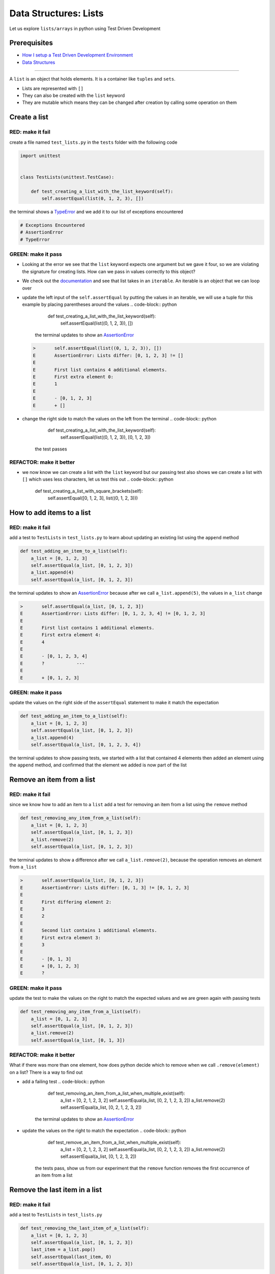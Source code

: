 Data Structures: Lists
======================

Let us explore ``lists/arrays`` in python using Test Driven Development

Prerequisites
-------------


* `How I setup a Test Driven Development Environment <./How I setup a Test Driven Development Environment.rst>`_
* `Data Structures <./DATA_STRUCTURES.rst>`_

----

A ``list`` is an object that holds elements. It is a container like ``tuples`` and ``sets``.


* Lists are represented with ``[]``
* They can also be created with the ``list`` keyword
* They are mutable which means they can be changed after creation by calling some operation on them

Create a list
-------------

RED: make it fail
^^^^^^^^^^^^^^^^^

create a file named ``test_lists.py`` in the ``tests`` folder with the following code

.. code-block:: python

   import unittest


   class TestLists(unittest.TestCase):

       def test_creating_a_list_with_the_list_keyword(self):
           self.assertEqual(list(0, 1, 2, 3), [])

the terminal shows a `TypeError <./TypeError.rst>`_ and we add it to our list of exceptions encountered

.. code-block:: python

   # Exceptions Encountered
   # AssertionError
   # TypeError

GREEN: make it pass
^^^^^^^^^^^^^^^^^^^


* Looking at the error we see that the ``list`` keyword expects one argument but we gave it four, so we are violating the signature for creating lists. How can we pass in values correctly to this object?
* We check out the `documentation <https://docs.python.org/3/library/stdtypes.html?highlight=list#list>`_ and see that list takes in an ``iterable``. An iterable is an object that we can loop over
* update the left input of the ``self.assertEqual`` by putting the values in an iterable, we will use a tuple for this example by placing parentheses around the values
  .. code-block:: python

           def test_creating_a_list_with_the_list_keyword(self):
               self.assertEqual(list((0, 1, 2, 3)), [])
    the terminal updates to show an `AssertionError <./AssertionError.rst>`_
  .. code-block:: python

       >       self.assertEqual(list((0, 1, 2, 3)), [])
       E       AssertionError: Lists differ: [0, 1, 2, 3] != []
       E
       E       First list contains 4 additional elements.
       E       First extra element 0:
       E       1
       E
       E       - [0, 1, 2, 3]
       E       + []

* change the right side to match the values on the left from the terminal
  .. code-block:: python

           def test_creating_a_list_with_the_list_keyword(self):
               self.assertEqual(list((0, 1, 2, 3)), [0, 1, 2, 3])
    the test passes

REFACTOR: make it better
^^^^^^^^^^^^^^^^^^^^^^^^


* we now know we can create a list with the ``list`` keyword but our passing test also shows we can create a list with ``[]`` which uses less characters, let us test this out
  .. code-block:: python

           def test_creating_a_list_with_square_brackets(self):
               self.assertEqual([0, 1, 2, 3], list((0, 1, 2, 3)))

How to add items to a list
--------------------------

RED: make it fail
^^^^^^^^^^^^^^^^^

add a test to ``TestLists`` in ``test_lists.py`` to learn about updating an existing list using the ``append`` method

.. code-block:: python

       def test_adding_an_item_to_a_list(self):
           a_list = [0, 1, 2, 3]
           self.assertEqual(a_list, [0, 1, 2, 3])
           a_list.append(4)
           self.assertEqual(a_list, [0, 1, 2, 3])

the terminal updates to show an `AssertionError <./AssertionError.rst>`_ because after we call ``a_list.append(5)``, the values in ``a_list`` change

.. code-block:: python

   >       self.assertEqual(a_list, [0, 1, 2, 3])
   E       AssertionError: Lists differ: [0, 1, 2, 3, 4] != [0, 1, 2, 3]
   E
   E       First list contains 1 additional elements.
   E       First extra element 4:
   E       4
   E
   E       - [0, 1, 2, 3, 4]
   E       ?            ---
   E
   E       + [0, 1, 2, 3]

GREEN: make it pass
^^^^^^^^^^^^^^^^^^^

update the values on the right side of the ``assertEqual`` statement to make it match the expectation

.. code-block:: python

       def test_adding_an_item_to_a_list(self):
           a_list = [0, 1, 2, 3]
           self.assertEqual(a_list, [0, 1, 2, 3])
           a_list.append(4)
           self.assertEqual(a_list, [0, 1, 2, 3, 4])

the terminal updates to show passing tests, we started with a list that contained 4 elements then added an element using the ``append`` method, and confirmed that the element we added is now part of the list

Remove an item from a list
--------------------------

RED: make it fail
^^^^^^^^^^^^^^^^^

since we know how to add an item to a ``list`` add a test for removing an item from a list using the ``remove`` method

.. code-block:: python

       def test_removing_any_item_from_a_list(self):
           a_list = [0, 1, 2, 3]
           self.assertEqual(a_list, [0, 1, 2, 3])
           a_list.remove(2)
           self.assertEqual(a_list, [0, 1, 2, 3])

the terminal updates to show a difference after we call ``a_list.remove(2)``, because the operation removes an element from ``a_list``

.. code-block:: python

   >       self.assertEqual(a_list, [0, 1, 2, 3])
   E       AssertionError: Lists differ: [0, 1, 3] != [0, 1, 2, 3]
   E
   E       First differing element 2:
   E       3
   E       2
   E
   E       Second list contains 1 additional elements.
   E       First extra element 3:
   E       3
   E
   E       - [0, 1, 3]
   E       + [0, 1, 2, 3]
   E       ?

GREEN: make it pass
^^^^^^^^^^^^^^^^^^^

update the test to make the values on the right to match the expected values and we are green again with passing tests

.. code-block:: python

       def test_removing_any_item_from_a_list(self):
           a_list = [0, 1, 2, 3]
           self.assertEqual(a_list, [0, 1, 2, 3])
           a_list.remove(2)
           self.assertEqual(a_list, [0, 1, 3])

REFACTOR: make it better
^^^^^^^^^^^^^^^^^^^^^^^^

What if there was more than one element, how does python decide which to remove when we call ``.remove(element)`` on a list? There is a way to find out


* add a failing test
  .. code-block:: python

           def test_removing_an_item_from_a_list_when_multiple_exist(self):
               a_list = [0, 2, 1, 2, 3, 2]
               self.assertEqual(a_list, [0, 2, 1, 2, 3, 2])
               a_list.remove(2)
               self.assertEqual(a_list, [0, 2, 1, 2, 3, 2])
    the terminal updates to show an `AssertionError <./AssertionError.rst>`_
* update the values on the right to match the expectation
  .. code-block:: python

       def test_remove_an_item_from_a_list_when_multiple_exist(self):
           a_list = [0, 2, 1, 2, 3, 2]
           self.assertEqual(a_list, [0, 2, 1, 2, 3, 2])
           a_list.remove(2)
           self.assertEqual(a_list, [0, 1, 2, 3, 2])
    the tests pass, show us from our experiment that the ``remove`` function removes the first occurrence of an item from a list

Remove the last item in a list
------------------------------

RED: make it fail
^^^^^^^^^^^^^^^^^

add a test to ``TestLists`` in ``test_lists.py``

.. code-block:: python

       def test_removing_the_last_item_of_a_list(self):
           a_list = [0, 1, 2, 3]
           self.assertEqual(a_list, [0, 1, 2, 3])
           last_item = a_list.pop()
           self.assertEqual(last_item, 0)
           self.assertEqual(a_list, [0, 1, 2, 3])


* we define ``a list`` with 4 elements and confirm the values, then call the ``pop`` method
* we check the value that gets popped and check the list to see what values remain after calling ``pop``

the terminal updates to show an `AssertionError <./AssertionError.rst>`_ for the test that checks the value of the item that is popped

GREEN: make it pass
^^^^^^^^^^^^^^^^^^^


* update the value to match the actual value popped
  .. code-block:: python

       def test_removing_the_last_item_of_a_list(self):
           a_list = [0, 1, 2, 3]
           self.assertEqual(a_list, [0, 1, 2, 3])
           last_item = a_list.pop()
           self.assertEqual(last_item, 3)
           self.assertEqual(a_list, [0, 1, 2, 3])
    the terminal updates to show an `AssertionError <./AssertionError.rst>`_ for the values of ``a_list`` after the last item is popped
* update the values in the ``self.assertEqual`` to make the tests pass
  .. code-block:: python

       def test_removing_the_last_item_of_a_list(self):
           a_list = [0, 1, 2, 3]
           self.assertEqual(a_list, [0, 1, 2, 3])
           last_item = a_list.pop()
           self.assertEqual(last_item, 3)
           self.assertEqual(a_list, [0, 1, 2])

Get a specific item in a list aka Indexing
------------------------------------------

To view an item in a list we provide the position as an index in ``[]`` to the list. ``python`` uses zero-based indexing which means the position of elements starts at 0

RED: make it fail
^^^^^^^^^^^^^^^^^

add a failing test

.. code-block:: python

       def test_getting_items_in_a_list(self):
           a_list = ['first', 'second', 'third', 'fourth']
           self.assertEqual(a_list, ['first', 'second', 'third', 'fourth'])
           self.assertEqual(a_list[0], '')
           self.assertEqual(a_list[2], '')
           self.assertEqual(a_list[1], '')
           self.assertEqual(a_list[3], '')
           self.assertEqual(a_list[4], '')
           self.assertEqual(a_list[-1], '')
           self.assertEqual(a_list[-3], '')
           self.assertEqual(a_list[-2], '')
           self.assertEqual(a_list[-4], '')

the terminal output an `AssertionError <./AssertionError.rst>`_

GREEN: make it pass
^^^^^^^^^^^^^^^^^^^


* update the value on the right for the failing test
  .. code-block:: python

       def test_getting_items_in_a_list(self):
           a_list = ['first', 'second', 'third', 'fourth']
           self.assertEqual(a_list, ['first', 'second', 'third', 'fourth'])
           self.assertEqual(a_list[0], 'first')
           self.assertEqual(a_list[2], '')
           self.assertEqual(a_list[1], '')
           self.assertEqual(a_list[3], '')
           self.assertEqual(a_list[4], '')
           self.assertEqual(a_list[-1], '')
           self.assertEqual(a_list[-3], '')
           self.assertEqual(a_list[-2], '')
           self.assertEqual(a_list[-4], '')
    the terminal updates to show an `AssertionError <./AssertionError.rst>`_ for the next test
* update the value
  .. code-block:: python

       def test_getting_items_in_a_list(self):
           a_list = ['first', 'second', 'third', 'fourth']
           self.assertEqual(a_list, ['first', 'second', 'third', 'fourth'])
           self.assertEqual(a_list[0], 'first')
           self.assertEqual(a_list[2], 'third')
           self.assertEqual(a_list[1], '')
           self.assertEqual(a_list[3], '')
           self.assertEqual(a_list[-1], '')
           self.assertEqual(a_list[-3], '')
           self.assertEqual(a_list[-2], '')
           self.assertEqual(a_list[-4], '')
    the terminal shows a failure for the next test
* modify each failing line till all the tests pass

IndexError
----------

An ``IndexError`` is raised when we try to get an item from a list but use an index that is greater than the number of items in the list

RED: make it fail
^^^^^^^^^^^^^^^^^

add a failing test to illustrate this

.. code-block:: python

       def test_indexing_with_a_number_greater_than_the_length_of_the_list(self):
           a_list = ['a', 'b', 'c', 'd']
           self.assertEqual(a_list[5], 'd')

the terminal updates to show an `IndexError <https://docs.python.org/3/library/exceptions.html?highlight=exceptions#IndexError>`_

GREEN: make it pass
^^^^^^^^^^^^^^^^^^^


* add ``IndexError`` to the running list of exceptions encountered
  .. code-block:: python

       # Exceptions Encountered
       # AssertionError
       # TypeError

* add a ``self.assertRaises`` to confirm that the ``IndexError`` gets raised. You can read more about ``self.assertRaises`` in `Exception Handling <./05_EXCEPTION_HANDLING.rst>`_
  .. code-block:: python

       def test_indexing_with_a_number_greater_than_the_length_of_the_list(self):
           a_list = ['a', 'b', 'c', 'd']
           with self.assertRaises(IndexError):
               a_list[5]
    the test passes

View the attributes and methods of a list
-----------------------------------------

In `Classes <./classes.rst>`_ we cover how to view the ``attributes`` and ``methods`` of an object. let us do the same for ``lists``

RED: make it fail
^^^^^^^^^^^^^^^^^

add a failing test

.. code-block:: python

       def test_attributes_and_methods_of_a_list(self):
           self.maxDiff = None
           self.assertEqual(
               dir(list),
               []
           )


* the terminal updates to show an `AssertionError <./AssertionError.rst>`_
* ``maxDiff`` is an attribute of the ``unittest.TestCase`` class that sets the maximum amount of characters to show in the comparison between the two objects that is displayed in the terminal. When it is set to ``None`` there is no limit to the number of characters

GREEN: make it pass
^^^^^^^^^^^^^^^^^^^

update the test with the expected values

.. code-block:: python

       def test_attributes_and_methods_of_a_list(self):
           self.maxDiff = None
           self.assertEqual(
               dir(list),
               [
                   '__add__',
                   '__class__',
                   '__class_getitem__',
                   '__contains__',
                   '__delattr__',
                   '__delitem__',
                   '__dir__',
                   '__doc__',
                   '__eq__',
                   '__format__',
                   '__ge__',
                   '__getattribute__',
                   '__getitem__',
                   '__gt__',
                   '__hash__',
                   '__iadd__',
                   '__imul__',
                   '__init__',
                   '__init_subclass__',
                   '__iter__',
                   '__le__',
                   '__len__',
                   '__lt__',
                   '__mul__',
                   '__ne__',
                   '__new__',
                   '__reduce__',
                   '__reduce_ex__',
                   '__repr__',
                   '__reversed__',
                   '__rmul__',
                   '__setattr__',
                   '__setitem__',
                   '__sizeof__',
                   '__str__',
                   '__subclasshook__',
                   'append',
                   'clear',
                   'copy',
                   'count',
                   'extend',
                   'index',
                   'insert',
                   'pop',
                   'remove',
                   'reverse',
                   'sort'
               ]
           )

all our tests are passing again

REFACTOR: make it better
^^^^^^^^^^^^^^^^^^^^^^^^

There are more methods listed than what we have reviewed. Based on their names, we can make a guess as to what they do, and we know some from our tests above


* append - adds an item to the list
* clear
* copy
* count
* extend
* index
* insert
* pop - removes the last item in the list
* remove - removes the first occurrence of a given item in the list
* reverse
* sort

You can add tests for these methods to find out what they do. Do you want to `read more about lists <https://docs.python.org/3/tutorial/datastructures.html?highlight=list%20remove#more-on-lists>`_
